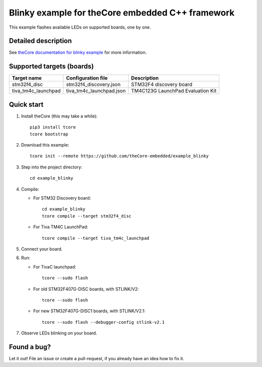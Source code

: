 Blinky example for theCore embedded C++ framework
=================================================

.. image:: https://travis-ci.org/theCore-embedded/example_blinky.svg?branch=master
    :target: https://travis-ci.org/theCore-embedded/example_blinky

This example flashes available LEDs on supported boards, one by one.

Detailed description
--------------------

See `theCore documentation for blinky example`_ for more information.

Supported targets (boards)
--------------------------

+---------------------+--------------------------+-----------------------------------+
|     Target name     |    Configuration file    |            Description            |
+=====================+==========================+===================================+
| stm32f4_disc        | stm32f4_discovery.json   | STM32F4 discovery board           |
+---------------------+--------------------------+-----------------------------------+
| tiva_tm4c_launchpad | tiva_tm4c_launchpad.json | TM4C123G LaunchPad Evaluation Kit |
+---------------------+--------------------------+-----------------------------------+

Quick start
-----------

#. Install theCore (this may take a while)::

        pip3 install tcore
        tcore bootstrap

#. Download this example::

        tcore init --remote https://github.com/theCore-embedded/example_blinky

#. Step into the project directory::

        cd example_blinky

#. Compile:

   * For STM32 Discovery board::

        cd example_blinky
        tcore compile --target stm32f4_disc
    
   * For Tiva TM4C LaunchPad::

        tcore compile --target tiva_tm4c_launchpad 

#. Connect your board.

#. Run:

   * For TivaC launchpad::

        tcore --sudo flash

   * For old STM32F407G-DISC boards, with STLINK/V2::

        tcore --sudo flash

   * For new STM32F407G-DISC1 boards, with STLINK/V2.1::

        tcore --sudo flash --debugger-config stlink-v2.1

#. Observe LEDs blinking on your board.

Found a bug?
------------
Let it out! File an issue or create a pull-request, if you already have an idea how to fix it.

.. _`theCore documentation for blinky example`: https://forgge.github.io/theCore/examples/blinky.html
